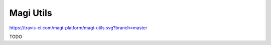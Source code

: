Magi Utils
========================
https://travis-ci.com/magi-platform/magi-utils.svg?branch=master

TODO
